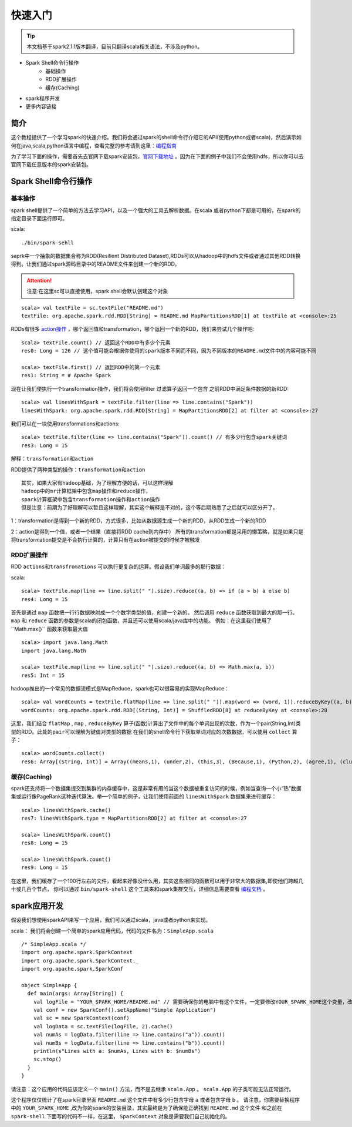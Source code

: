 快速入门
=============

.. Tip:: 本文档基于spark2.1.1版本翻译，目前只翻译scala相关语法，不涉及python。

* Spark Shell命令行操作
    * 基础操作
    * RDD扩展操作
    * 缓存(Caching)
* spark程序开发
* 更多内容链接

简介
------------------------
这个教程提供了一个学习spark的快速介绍。我们将会通过spark的shell命令行介绍它的API(使用python或者scala)，然后演示如何在java,scala,python语言中编程，查看完整的参考请到这里：`编程指南 <http://spark.apache.org/docs/latest/programming-guide.html>`_

为了学习下面的操作，需要首先去官网下载spark安装包，`官网下载地址 <http://spark.apache.org/downloads.html>`_ 。因为在下面的例子中我们不会使用hdfs，所以你可以去官网下载任意版本的spark安装包。

Spark Shell命令行操作
---------------------

基本操作
~~~~~~~~~

spark shell提供了一个简单的方法去学习API，以及一个强大的工具去解析数据。在scala
或者python下都是可用的，在spark的指定目录下面运行即可。

scala::

    ./bin/spark-sehll

saprk中一个抽象的数据集合称为RDD(Resilient Distributed Dataset),RDDs可以从hadoop中的hdfs文件或者通过其他RDD转换得到。让我们通过spark源码目录中的README文件来创建一个新的RDD。

.. Attention:: 注意:在这里sc可以直接使用，spark shell会默认创建这个对象

::

    scala> val textFile = sc.textFile("README.md")
    textFile: org.apache.spark.rdd.RDD[String] = README.md MapPartitionsRDD[1] at textFile at <console>:25


RDDs有很多 `action操作 <http://spark.apache.org/docs/latest/programming-guide.html\#actions>`_ ，哪个返回值和transformation，哪个返回一个新的RDD，我们来尝试几个操作吧:

::

    scala> textFile.count() // 返回这个RDD中有多少个元素
    res0: Long = 126 // 这个值可能会根据你使用的spark版本不同而不同，因为不同版本的README.md文件中的内容可能不同

    scala> textFile.first() // 返回RDD中的第一个元素
    res1: String = # Apache Spark


现在让我们使执行一个transformation操作，我们将会使用filter 过滤算子返回一个包含
之前RDD中满足条件数据的新RDD:

::

    scala> val linesWithSpark = textFile.filter(line => line.contains("Spark"))
    linesWithSpark: org.apache.spark.rdd.RDD[String] = MapPartitionsRDD[2] at filter at <console>:27

我们可以在一块使用transformations和actions:

::

    scala> textFile.filter(line => line.contains("Spark")).count() // 有多少行包含spark关键词
    res3: Long = 15

``解释：transformation和action``

RDD提供了两种类型的操作：``transformation和action``

::

        其实，如果大家有hadoop基础，为了理解方便的话，可以这样理解
        hadoop中的mr计算框架中包含map操作和reduce操作，
        spark计算框架中包含transformation操作和action操作
        但是注意：前期为了好理解可以暂且这样理解，其实这个解释是不对的，这个等后期熟悉了之后就可以区分开了。

1：transformation是得到一个新的RDD，方式很多，比如从数据源生成一个新的RDD，从RDD生成一个新的RDD

2：action是得到一个值，或者一个结果（直接将RDD cache到内存中）
所有的transformation都是采用的懒策略，就是如果只是将transformation提交是不会执行计算的，计算只有在action被提交的时候才被触发

RDD扩展操作
~~~~~~~~~~~~~~~

RDD ``actions和transfromations`` 可以执行更复杂的运算。假设我们单词最多的那行数据：

scala::

     scala> textFile.map(line => line.split(" ").size).reduce((a, b) => if (a > b) a else b)
     res4: Long = 15

首先是通过 ``map`` 函数把一行行数据映射成一个个数字类型的值，创建一个新的。 然后调用 ``reduce`` 函数获取到最大的那一行。 ``map`` 和 ``reduce`` 函数的参数是scala的闭包函数，并且还可以使用scala/java库中的功能。 
例如：在这里我们使用了``Math.max()`` 函数来获取最大值

::

    scala> import java.lang.Math
    import java.lang.Math

    scala> textFile.map(line => line.split(" ").size).reduce((a, b) => Math.max(a, b))
    res5: Int = 15

hadoop推出的一个常见的数据流模式是MapReduce，spark也可以很容易的实现MapReduce：

::

    scala> val wordCounts = textFile.flatMap(line => line.split(" ")).map(word => (word, 1)).reduceByKey((a, b) => a + b)
    wordCounts: org.apache.spark.rdd.RDD[(String, Int)] = ShuffledRDD[8] at reduceByKey at <console>:28

这里，我们结合 ``flatMap`` , ``map`` , ``reduceByKey`` 算子(函数)计算出了文件中的每个单词出现的次数，作为一个pair(String,Int)类型的RDD。``此处的pair可以理解为键值对类型的数据``
在我们的shell命令行下获取单词对应的次数数据，可以使用 ``collect`` 算子：

::

    scala> wordCounts.collect()
    res6: Array[(String, Int)] = Array((means,1), (under,2), (this,3), (Because,1), (Python,2), (agree,1), (cluster.,1), ...)

缓存(Caching)
~~~~~~~~~~~~~

spark还支持将一个数据集提交到集群的内存缓存中，这是非常有用的当这个数据被重复访问的时候，例如当查询一个小“热”数据集或运行像PageRank这种迭代算法。举一个简单的例子，让我们使用前面的 ``linesWithSpark`` 数据集来进行缓存：

::

    scala> linesWithSpark.cache()
    res7: linesWithSpark.type = MapPartitionsRDD[2] at filter at <console>:27

    scala> linesWithSpark.count()
    res8: Long = 15

    scala> linesWithSpark.count()
    res9: Long = 15

在这里，我们缓存了一个100行左右的文件，看起来好像没什么用，其实这些相同的函数可以用于非常大的数据集,即使他们跨越几十或几百个节点，
你可以通过 ``bin/spark-shell`` 这个工具来和spark集群交互，详细信息需要查看 `编程文档 <http://spark.apache.org/docs/latest/programming-guide.html#initializing-spark>`_ 。

spark应用开发
------------------

假设我们想使用sparkAPI来写一个应用，我们可以通过scala，java或者python来实现。

scala：
我们将会创建一个简单的spark应用代码，代码的文件名为：``SimpleApp.scala``

::

    /* SimpleApp.scala */
    import org.apache.spark.SparkContext
    import org.apache.spark.SparkContext._
    import org.apache.spark.SparkConf

    object SimpleApp {
      def main(args: Array[String]) {
        val logFile = "YOUR_SPARK_HOME/README.md" // 需要确保你的电脑中有这个文件，一定要修改YOUR_SPARK_HOME这个变量，改为你电脑上spark的安装目录
        val conf = new SparkConf().setAppName("Simple Application")
        val sc = new SparkContext(conf)
        val logData = sc.textFile(logFile, 2).cache()
        val numAs = logData.filter(line => line.contains("a")).count()
        val numBs = logData.filter(line => line.contains("b")).count()
        println(s"Lines with a: $numAs, Lines with b: $numBs")
        sc.stop()
      }
    }

请注意：这个应用的代码应该定义一个 ``main()`` 方法，而不是去继承 ``scala.App`` 。 ``scala.App`` 的子类可能无法正常运行。

这个程序仅仅统计了在spark目录里面 ``README.md`` 这个文件中有多少行包含字母 ``a`` 或者包含字母 ``b`` 。 
请注意，你需要替换程序中的 ``YOUR_SPARK_HOME`` ,改为你的spark的安装目录，其实最终是为了确保能正确找到 ``README.md`` 这个文件
和之前在 ``spark-shell`` 下面写的代码不一样，在这里， ``SparkContext`` 对象是需要我们自己初始化的。
